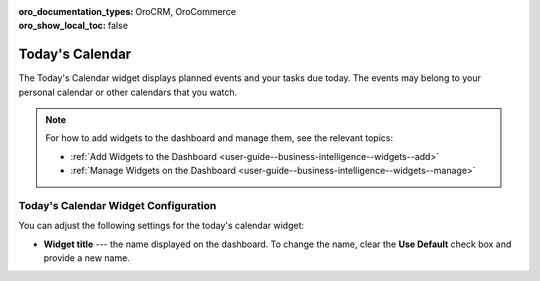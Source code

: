 .. _user-guide--business-intelligence--widgets--todays-calendar:

:oro_documentation_types: OroCRM, OroCommerce
:oro_show_local_toc: false

Today's Calendar
----------------

The Today's Calendar widget displays planned events and your tasks due today. The events may belong to your personal calendar or other calendars that you watch.

.. image:: /user/img/dashboards/calendar.png
   :alt: A sample of the Today's Calendar widget

.. note:: For how to add widgets to the dashboard and manage them, see the relevant topics:

      * :ref:`Add Widgets to the Dashboard <user-guide--business-intelligence--widgets--add>`
      * :ref:`Manage Widgets on the Dashboard <user-guide--business-intelligence--widgets--manage>`


Today's Calendar Widget Configuration
^^^^^^^^^^^^^^^^^^^^^^^^^^^^^^^^^^^^^

You can adjust the following settings for the today's calendar widget:

* **Widget title** --- the name displayed on the dashboard. To change the name, clear the **Use Default** check box and provide a new name.

.. image:: /user/img/dashboards/calendar_config.png
   :alt: Configuring the Today's Calendar widget

